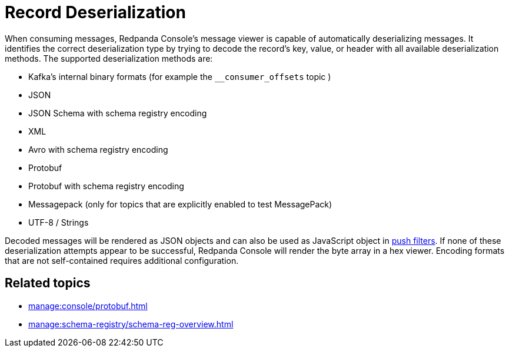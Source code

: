 = Record Deserialization
:description: Learn how record deserialization in Redpanda Console works and what encodings it supports.
:page-aliases: console:features/record-deserialization.adoc

When consuming messages, Redpanda Console's message viewer is capable of automatically deserializing messages.
It identifies the correct deserialization type by trying to decode the record's key, value, or header with all
available deserialization methods. The supported deserialization methods are:

* Kafka's internal binary formats (for example the `__consumer_offsets` topic )
* JSON
* JSON Schema with schema registry encoding
* XML
* Avro with schema registry encoding
* Protobuf
* Protobuf with schema registry encoding
* Messagepack (only for topics that are explicitly enabled to test MessagePack)
* UTF-8 / Strings

Decoded messages will be rendered as JSON objects and can also be used as JavaScript object in
xref:./programmable-push-filters.adoc[push filters].
If none of these deserialization attempts appear to be successful, Redpanda Console will render the byte array
in a hex viewer. Encoding formats that are not self-contained requires additional configuration. 

== Related topics

* xref:manage:console/protobuf.adoc[]
* xref:manage:schema-registry/schema-reg-overview.adoc[]
